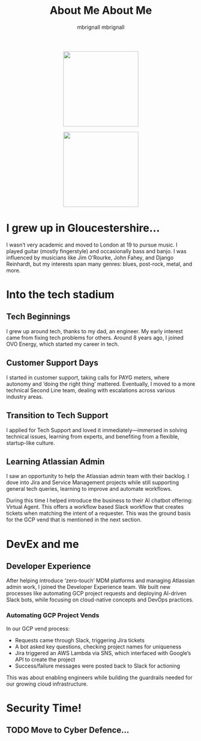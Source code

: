 #+TITLE: About Me
#+author: mbrignall

#+ATTR_HTML: :style margin:auto; display:block; width:200px
[[./mbrignl.jpg]]

#+TITLE: About Me
#+author: mbrignall

#+ATTR_HTML: :style margin:auto; display:block; width:200px
[[./mbrignl.jpg]]

* I grew up in Gloucestershire…
:PROPERTIES:
:ID: E4412E7B-90F2-4DF3-A730-AAF840B8F551
:PUBDATE: 2024-10-04 Fri 00:42
:END:

I wasn’t very academic and moved to London at 19 to pursue music. I played guitar (mostly fingerstyle) and occasionally bass and banjo. I was influenced by musicians like Jim O’Rourke, John Fahey, and Django Reinhardt, but my interests span many genres: blues, post-rock, metal, and more.

* Into the tech stadium

** Tech Beginnings
:PROPERTIES:
:ID: 97B36D86-81A7-4ABE-A45D-F313494F030D
:END:
I grew up around tech, thanks to my dad, an engineer. My early interest came from fixing tech problems for others. Around 8 years ago, I joined OVO Energy, which started my career in tech.

** Customer Support Days
:PROPERTIES:
:ID: 83A173C8-7AD0-4B0F-BBB3-66339527E604
:END:
I started in customer support, taking calls for PAYG meters, where autonomy and ‘doing the right thing’ mattered. Eventually, I moved to a more technical Second Line team, dealing with escalations across various industry areas.

** Transition to Tech Support
:PROPERTIES:
:ID: 9AF41BBC-483F-45BC-8D9A-259315FFFCF7
:END:
I applied for Tech Support and loved it immediately—immersed in solving technical issues, learning from experts, and benefiting from a flexible, startup-like culture.

** Learning Atlassian Admin
:PROPERTIES:
:ID: 358C9A6F-EC26-4BDF-9EA8-D09D05A130C2
:END:
I saw an opportunity to help the Atlassian admin team with their backlog. I dove into Jira and Service Management projects while still supporting general tech queries, learning to improve and automate workflows.

During this time I helped introduce the business to their AI chatbot offering: Virtual Agent. This offers a workflow based Slack workflow that creates tickets when matching the intent of a requester. This was the ground basis for the GCP vend that is mentioned in the next section.

* DevEx and me

** Developer Experience
After helping introduce ‘zero-touch’ MDM platforms and managing Atlassian admin work, I joined the Developer Experience team. We built new processes like automating GCP project requests and deploying AI-driven Slack bots, while focusing on cloud-native concepts and DevOps practices.

*** Automating GCP Project Vends
In our GCP vend process:
- Requests came through Slack, triggering Jira tickets
- A bot asked key questions, checking project names for uniqueness
- Jira triggered an AWS Lambda via SNS, which interfaced with Google’s API to create the project
- Success/failure messages were posted back to Slack for actioning

This was about enabling engineers while building the guardrails needed for our growing cloud infrastructure.

* Security Time!

** TODO Move to Cyber Defence…


    




